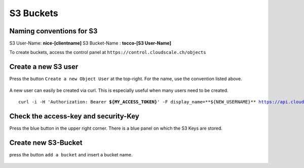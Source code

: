 S3 Buckets
==========


Naming conventions for S3
--------------------------

S3 User-Name: **nice-[clientname]**
S3 Bucket-Name : **tocco-[S3 User-Name]**




To create buckets, access the control panel at ``https://control.cloudscale.ch/objects``


.. figure:: resources/s3_cloudscale_webclient.png

Create a new S3 user
--------------------

Press the button ``Create a new Object User`` at the top-right.
For the name, use the convention listed above.

.. figure:: resources/create_new_user.png

A new user can easily be created via curl.
This is especially useful when many users need to be created.


.. parsed-literal::

        curl -i -H 'Authorization: Bearer **${MY_ACCESS_TOKEN}**' -F display_name=**${NEW_USERNAME}** https://api.cloudscale.ch/v1/objects-users;

Check the access-key and security-Key
-------------------------------------

Press the blue button in the upper right corner. There is a blue panel on which the S3 Keys are stored.

.. figure:: resources/check_keys.png

Create new S3-Bucket
--------------------

press the button ``add a bucket`` and insert a bucket name.

.. figure:: resources/add_bucket.png

